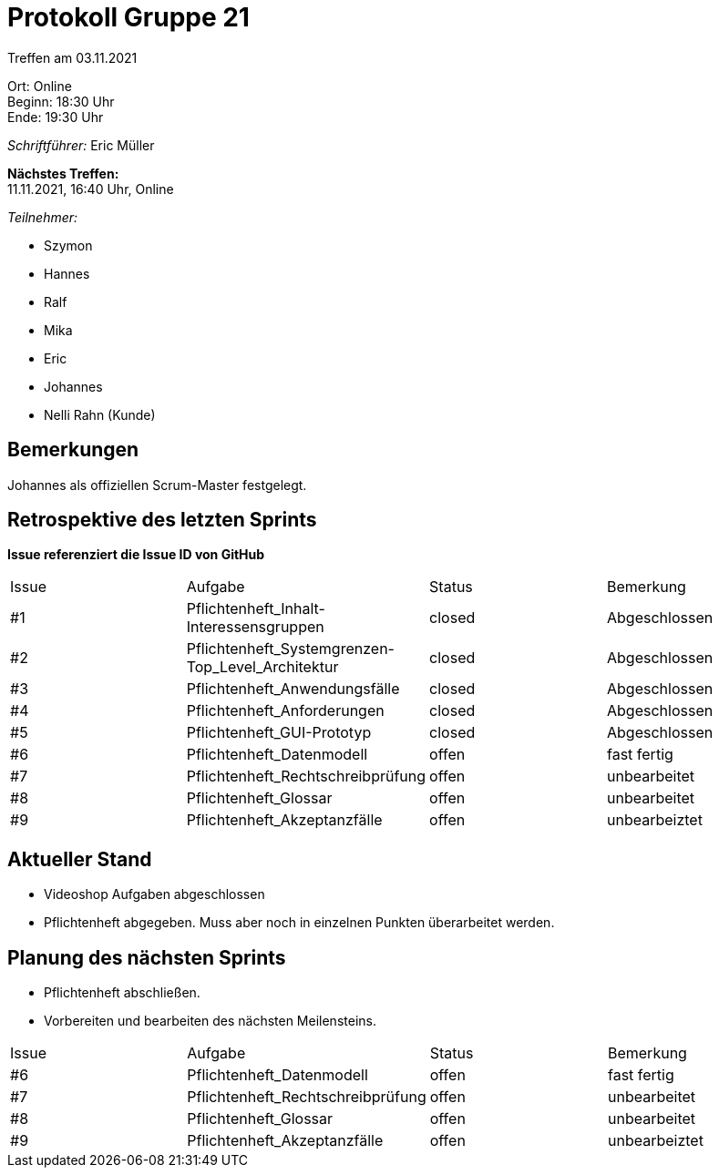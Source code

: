 = Protokoll Gruppe 21

Treffen am 03.11.2021

Ort:      Online +
Beginn:   18:30 Uhr +
Ende:     19:30 Uhr

__Schriftführer:__ Eric Müller

*Nächstes Treffen:* +
11.11.2021, 16:40 Uhr, Online

__Teilnehmer:__
//Tabellarisch oder Aufzählung, Kennzeichnung von Teilnehmern mit besonderer Rolle (z.B. Kunde)

- Szymon
- Hannes
- Ralf
- Mika
- Eric
- Johannes
- Nelli Rahn (Kunde)

== Bemerkungen
Johannes als offiziellen Scrum-Master festgelegt.

== Retrospektive des letzten Sprints
*Issue referenziert die Issue ID von GitHub*
// Wie ist der Status der im letzten Sprint erstellten Issues/veteilten Aufgaben?

// See http://asciidoctor.org/docs/user-manual/=tables
[option="headers"]
[option="headers"]
|===
|Issue |Aufgabe |Status |Bemerkung
|#1     |Pflichtenheft_Inhalt-Interessensgruppen                |closed     |Abgeschlossen
|#2     |Pflichtenheft_Systemgrenzen-Top_Level_Architektur      |closed     |Abgeschlossen
|#3     |Pflichtenheft_Anwendungsfälle                          |closed     |Abgeschlossen
|#4     |Pflichtenheft_Anforderungen                            |closed     |Abgeschlossen
|#5     |Pflichtenheft_GUI-Prototyp                             |closed     |Abgeschlossen
|#6     |Pflichtenheft_Datenmodell                              |offen      |fast fertig
|#7     |Pflichtenheft_Rechtschreibprüfung                      |offen      |unbearbeitet
|#8     |Pflichtenheft_Glossar                                  |offen      |unbearbeitet
|#9     |Pflichtenheft_Akzeptanzfälle                           |offen      |unbearbeiztet
|===


== Aktueller Stand
- Videoshop Aufgaben abgeschlossen
- Pflichtenheft abgegeben. Muss aber noch in einzelnen Punkten überarbeitet werden.

== Planung des nächsten Sprints
- Pflichtenheft abschließen.
- Vorbereiten und bearbeiten des nächsten Meilensteins.

|===
|Issue |Aufgabe |Status |Bemerkung
|#6     |Pflichtenheft_Datenmodell                              |offen      |fast fertig
|#7     |Pflichtenheft_Rechtschreibprüfung                      |offen      |unbearbeitet
|#8     |Pflichtenheft_Glossar                                  |offen      |unbearbeitet
|#9     |Pflichtenheft_Akzeptanzfälle                           |offen      |unbearbeiztet
|===
